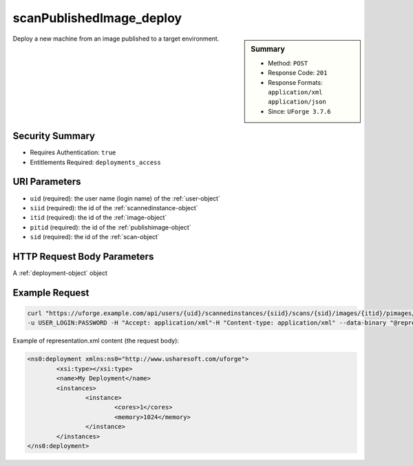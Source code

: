 .. Copyright FUJITSU LIMITED 2016-2019

.. _scanPublishedImage-deploy:

scanPublishedImage_deploy
-------------------------

.. function:: POST /users/{uid}/scannedinstances/{siid}/scans/{sid}/images/{itid}/pimages/{pitid}/deploys

.. sidebar:: Summary

	* Method: ``POST``
	* Response Code: ``201``
	* Response Formats: ``application/xml`` ``application/json``
	* Since: ``UForge 3.7.6``

Deploy a new machine from an image published to a target environment.

Security Summary
~~~~~~~~~~~~~~~~

* Requires Authentication: ``true``
* Entitlements Required: ``deployments_access``

URI Parameters
~~~~~~~~~~~~~~

* ``uid`` (required): the user name (login name) of the :ref:`user-object`
* ``siid`` (required): the id of the :ref:`scannedinstance-object`
* ``itid`` (required): the id of the :ref:`image-object`
* ``pitid`` (required): the id of the :ref:`publishimage-object`
* ``sid`` (required): the id of the :ref:`scan-object`

HTTP Request Body Parameters
~~~~~~~~~~~~~~~~~~~~~~~~~~~~

A :ref:`deployment-object` object

Example Request
~~~~~~~~~~~~~~~

.. code-block:: bash

	curl "https://uforge.example.com/api/users/{uid}/scannedinstances/{siid}/scans/{sid}/images/{itid}/pimages/{pitid}/deploys" -X POST \
	-u USER_LOGIN:PASSWORD -H "Accept: application/xml"-H "Content-type: application/xml" --data-binary "@representation.xml"

Example of representation.xml content (the request body):

.. code-block:: xml

	<ns0:deployment xmlns:ns0="http://www.usharesoft.com/uforge">
		<xsi:type></xsi:type>
		<name>My Deployment</name>
		<instances>
			<instance>
				<cores>1</cores>
				<memory>1024</memory>
			</instance>
		</instances>
	</ns0:deployment>


.. seealso::

	 * :ref:`deployment-object`
	 * :ref:`image-object`
	 * :ref:`machinescan-api-resources`
	 * :ref:`machinescaninstance-api-resources`
	 * :ref:`publishimage-object`
	 * :ref:`scan-object`
	 * :ref:`scanImage-generate`
	 * :ref:`scannedinstance-object`
	 * :ref:`user-object`
